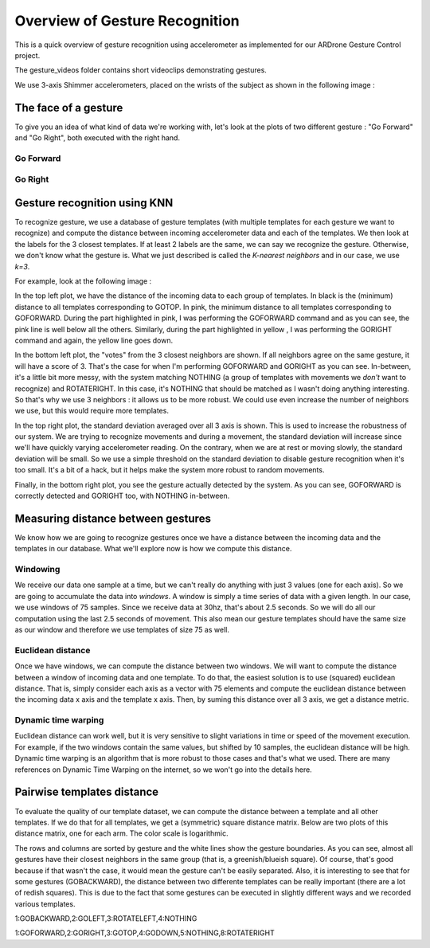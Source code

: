 Overview of Gesture Recognition
===============================
This is a quick overview of gesture recognition using accelerometer as implemented
for our ARDrone Gesture Control project.

The gesture_videos folder contains short videoclips demonstrating gestures.

We use 3-axis Shimmer accelerometers, placed on the wrists of the subject as
shown in the following image :

.. image:: images/wrist_placement.jpg

The face of a gesture
---------------------
To give you an idea of what kind of data we're working with, let's look at the
plots of two different gesture : "Go Forward" and "Go Right", both executed
with the right hand.

Go Forward
..........
.. image:: images/right_goforward_small.png

Go Right
........
.. image:: images/right_goright_small.png

Gesture recognition using KNN
-----------------------------
To recognize gesture, we use a database of gesture templates (with multiple
templates for each gesture we want to recognize) and compute the distance
between incoming accelerometer data and each of the templates. We then look
at the labels for the 3 closest templates. If at least 2 labels are the same,
we can say we recognize the gesture. Otherwise, we don't know what the gesture
is. What we just described is called the `K-nearest neighbors` and in our case,
we use `k=3`.

For example, look at the following image :

.. image:: images/detection_window_highlighted_small.png

In the top left plot, we have the distance of the incoming data to each group
of templates. In black is the (minimum) distance to all templates corresponding
to GOTOP. In pink, the minimum distance to all templates corresponding to GOFORWARD.
During the part highlighted in pink, I was performing the GOFORWARD command
and as you can see, the pink line is well below all the others. Similarly,
during the part highlighted in yellow , I was performing the GORIGHT command
and again, the yellow line goes down.

In the bottom left plot, the "votes" from the 3 closest neighbors are shown. If
all neighbors agree on the same gesture, it will have a score of 3. That's the
case for when I'm performing GOFORWARD and GORIGHT as you can see. In-between,
it's a little bit more messy, with the system matching NOTHING (a group of
templates with movements we *don't* want to recognize) and ROTATERIGHT. In this
case, it's NOTHING that should be matched as I wasn't doing anything interesting.
So that's why we use 3 neighbors : it allows us to be more robust. We could use
even increase the number of neighbors we use, but this would require more
templates.

In the top right plot, the standard deviation averaged over all 3 axis is shown.
This is used to increase the robustness of our system. We are trying to recognize
movements and during a movement, the standard deviation will increase since we'll
have quickly varying accelerometer reading. On the contrary, when we are at rest
or moving slowly, the standard deviation will be small. So we use a simple threshold
on the standard deviation to disable gesture recognition when it's too small. It's
a bit of a hack, but it helps make the system more robust to random movements.

Finally, in the bottom right plot, you see the gesture actually detected by
the system. As you can see, GOFORWARD is correctly detected and GORIGHT too, with
NOTHING in-between.

Measuring distance between gestures
-----------------------------------
We know how we are going to recognize gestures once we have a distance between
the incoming data and the templates in our database. What we'll explore now
is how we compute this distance.

Windowing
.........
We receive our data one sample at a time, but we can't really do anything with
just 3 values (one for each axis). So we are going to accumulate the data
into `windows`. A window is simply a time series of data with a given length.
In our case, we use windows of 75 samples. Since we receive data at 30hz, that's
about 2.5 seconds. So we will do all our computation using the last 2.5 seconds
of movement. This also mean our gesture templates should have the same size as
our window and therefore we use templates of size 75 as well.

Euclidean distance
..................
Once we have windows, we can compute the distance between two windows. We will
want to compute the distance between a window of incoming data and one template.
To do that, the easiest solution is to use (squared) euclidean distance.
That is, simply consider each axis as a vector with 75 elements and compute
the euclidean distance between the incoming data x axis and the template x axis.
Then, by suming this distance over all 3 axis, we get a distance metric.

Dynamic time warping
....................
Euclidean distance can work well, but it is very sensitive to slight variations
in time or speed of the movement execution. For example, if the two windows contain
the same values, but shifted by 10 samples, the euclidean distance will be high.
Dynamic time warping is an algorithm that is more robust to those cases and that's
what we used. There are many references on Dynamic Time Warping on the internet,
so we won't go into the details here.

Pairwise templates distance
---------------------------
To evaluate the quality of our template dataset, we can compute the distance
between a template and all other templates. If we do that for all templates,
we get a (symmetric) square distance matrix. Below are two plots of this
distance matrix, one for each arm. The color scale is logarithmic.

The rows and columns are sorted by gesture and the white lines show the gesture
boundaries. As you can see, almost all gestures have their closest neighbors
in the same group (that is, a greenish/blueish square). Of course, that's good
because if that wasn't the case, it would mean the gesture can't be easily
separated. Also, it is interesting to see that for some gestures (GOBACKWARD),
the distance between two differente templates can be really important (there
are a lot of redish squares). This is due to the fact that some gestures can
be executed in slightly different ways and we recorded various templates.

.. image:: images/templates_dist_left_small.png

1:GOBACKWARD,2:GOLEFT,3:ROTATELEFT,4:NOTHING

.. image:: images/templates_dist_right_small.png

1:GOFORWARD,2:GORIGHT,3:GOTOP,4:GODOWN,5:NOTHING,8:ROTATERIGHT
